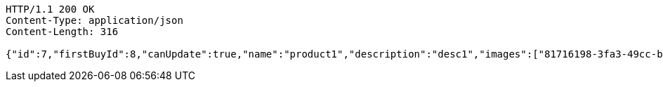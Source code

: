 [source,http,options="nowrap"]
----
HTTP/1.1 200 OK
Content-Type: application/json
Content-Length: 316

{"id":7,"firstBuyId":8,"canUpdate":true,"name":"product1","description":"desc1","images":["81716198-3fa3-49cc-b031-1985fb9ff754.jpeg","e0cbc3c0-cbc6-4da5-bc23-6709e98b72fa.jpeg"],"price":10,"tax":9,"category":6,"totalCount":500,"createdAt":"2022-02-13T16:48:16.127145627","updatedAt":"2022-02-13T16:48:16.128756729"}
----